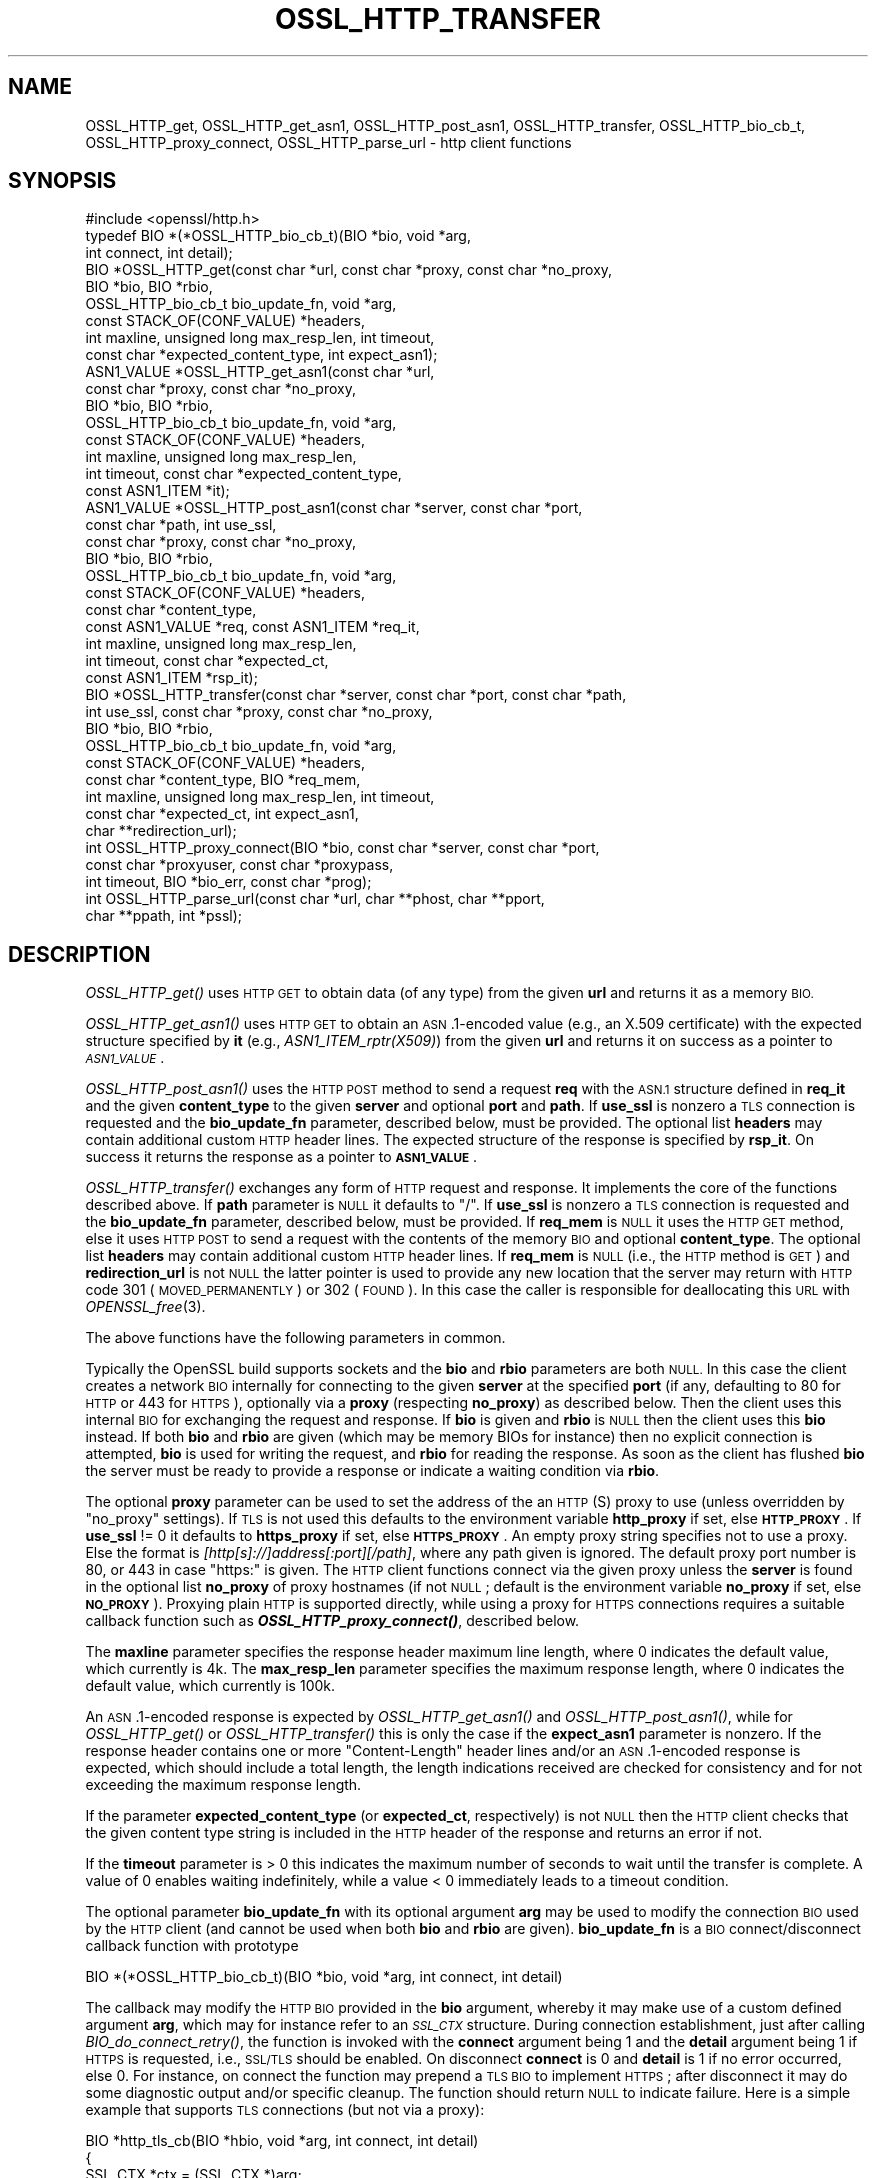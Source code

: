 .\" Automatically generated by Pod::Man 4.09 (Pod::Simple 3.35)
.\"
.\" Standard preamble:
.\" ========================================================================
.de Sp \" Vertical space (when we can't use .PP)
.if t .sp .5v
.if n .sp
..
.de Vb \" Begin verbatim text
.ft CW
.nf
.ne \\$1
..
.de Ve \" End verbatim text
.ft R
.fi
..
.\" Set up some character translations and predefined strings.  \*(-- will
.\" give an unbreakable dash, \*(PI will give pi, \*(L" will give a left
.\" double quote, and \*(R" will give a right double quote.  \*(C+ will
.\" give a nicer C++.  Capital omega is used to do unbreakable dashes and
.\" therefore won't be available.  \*(C` and \*(C' expand to `' in nroff,
.\" nothing in troff, for use with C<>.
.tr \(*W-
.ds C+ C\v'-.1v'\h'-1p'\s-2+\h'-1p'+\s0\v'.1v'\h'-1p'
.ie n \{\
.    ds -- \(*W-
.    ds PI pi
.    if (\n(.H=4u)&(1m=24u) .ds -- \(*W\h'-12u'\(*W\h'-12u'-\" diablo 10 pitch
.    if (\n(.H=4u)&(1m=20u) .ds -- \(*W\h'-12u'\(*W\h'-8u'-\"  diablo 12 pitch
.    ds L" ""
.    ds R" ""
.    ds C` ""
.    ds C' ""
'br\}
.el\{\
.    ds -- \|\(em\|
.    ds PI \(*p
.    ds L" ``
.    ds R" ''
.    ds C`
.    ds C'
'br\}
.\"
.\" Escape single quotes in literal strings from groff's Unicode transform.
.ie \n(.g .ds Aq \(aq
.el       .ds Aq '
.\"
.\" If the F register is >0, we'll generate index entries on stderr for
.\" titles (.TH), headers (.SH), subsections (.SS), items (.Ip), and index
.\" entries marked with X<> in POD.  Of course, you'll have to process the
.\" output yourself in some meaningful fashion.
.\"
.\" Avoid warning from groff about undefined register 'F'.
.de IX
..
.if !\nF .nr F 0
.if \nF>0 \{\
.    de IX
.    tm Index:\\$1\t\\n%\t"\\$2"
..
.    if !\nF==2 \{\
.        nr % 0
.        nr F 2
.    \}
.\}
.\"
.\" Accent mark definitions (@(#)ms.acc 1.5 88/02/08 SMI; from UCB 4.2).
.\" Fear.  Run.  Save yourself.  No user-serviceable parts.
.    \" fudge factors for nroff and troff
.if n \{\
.    ds #H 0
.    ds #V .8m
.    ds #F .3m
.    ds #[ \f1
.    ds #] \fP
.\}
.if t \{\
.    ds #H ((1u-(\\\\n(.fu%2u))*.13m)
.    ds #V .6m
.    ds #F 0
.    ds #[ \&
.    ds #] \&
.\}
.    \" simple accents for nroff and troff
.if n \{\
.    ds ' \&
.    ds ` \&
.    ds ^ \&
.    ds , \&
.    ds ~ ~
.    ds /
.\}
.if t \{\
.    ds ' \\k:\h'-(\\n(.wu*8/10-\*(#H)'\'\h"|\\n:u"
.    ds ` \\k:\h'-(\\n(.wu*8/10-\*(#H)'\`\h'|\\n:u'
.    ds ^ \\k:\h'-(\\n(.wu*10/11-\*(#H)'^\h'|\\n:u'
.    ds , \\k:\h'-(\\n(.wu*8/10)',\h'|\\n:u'
.    ds ~ \\k:\h'-(\\n(.wu-\*(#H-.1m)'~\h'|\\n:u'
.    ds / \\k:\h'-(\\n(.wu*8/10-\*(#H)'\z\(sl\h'|\\n:u'
.\}
.    \" troff and (daisy-wheel) nroff accents
.ds : \\k:\h'-(\\n(.wu*8/10-\*(#H+.1m+\*(#F)'\v'-\*(#V'\z.\h'.2m+\*(#F'.\h'|\\n:u'\v'\*(#V'
.ds 8 \h'\*(#H'\(*b\h'-\*(#H'
.ds o \\k:\h'-(\\n(.wu+\w'\(de'u-\*(#H)/2u'\v'-.3n'\*(#[\z\(de\v'.3n'\h'|\\n:u'\*(#]
.ds d- \h'\*(#H'\(pd\h'-\w'~'u'\v'-.25m'\f2\(hy\fP\v'.25m'\h'-\*(#H'
.ds D- D\\k:\h'-\w'D'u'\v'-.11m'\z\(hy\v'.11m'\h'|\\n:u'
.ds th \*(#[\v'.3m'\s+1I\s-1\v'-.3m'\h'-(\w'I'u*2/3)'\s-1o\s+1\*(#]
.ds Th \*(#[\s+2I\s-2\h'-\w'I'u*3/5'\v'-.3m'o\v'.3m'\*(#]
.ds ae a\h'-(\w'a'u*4/10)'e
.ds Ae A\h'-(\w'A'u*4/10)'E
.    \" corrections for vroff
.if v .ds ~ \\k:\h'-(\\n(.wu*9/10-\*(#H)'\s-2\u~\d\s+2\h'|\\n:u'
.if v .ds ^ \\k:\h'-(\\n(.wu*10/11-\*(#H)'\v'-.4m'^\v'.4m'\h'|\\n:u'
.    \" for low resolution devices (crt and lpr)
.if \n(.H>23 .if \n(.V>19 \
\{\
.    ds : e
.    ds 8 ss
.    ds o a
.    ds d- d\h'-1'\(ga
.    ds D- D\h'-1'\(hy
.    ds th \o'bp'
.    ds Th \o'LP'
.    ds ae ae
.    ds Ae AE
.\}
.rm #[ #] #H #V #F C
.\" ========================================================================
.\"
.IX Title "OSSL_HTTP_TRANSFER 3"
.TH OSSL_HTTP_TRANSFER 3 "2020-07-27" "3.0.0-alpha6-dev" "OpenSSL"
.\" For nroff, turn off justification.  Always turn off hyphenation; it makes
.\" way too many mistakes in technical documents.
.if n .ad l
.nh
.SH "NAME"
OSSL_HTTP_get,
OSSL_HTTP_get_asn1,
OSSL_HTTP_post_asn1,
OSSL_HTTP_transfer,
OSSL_HTTP_bio_cb_t,
OSSL_HTTP_proxy_connect,
OSSL_HTTP_parse_url
\&\- http client functions
.SH "SYNOPSIS"
.IX Header "SYNOPSIS"
.Vb 1
\& #include <openssl/http.h>
\&
\& typedef BIO *(*OSSL_HTTP_bio_cb_t)(BIO *bio, void *arg,
\&                                    int connect, int detail);
\& BIO *OSSL_HTTP_get(const char *url, const char *proxy, const char *no_proxy,
\&                    BIO *bio, BIO *rbio,
\&                    OSSL_HTTP_bio_cb_t bio_update_fn, void *arg,
\&                    const STACK_OF(CONF_VALUE) *headers,
\&                    int maxline, unsigned long max_resp_len, int timeout,
\&                    const char *expected_content_type, int expect_asn1);
\& ASN1_VALUE *OSSL_HTTP_get_asn1(const char *url,
\&                                const char *proxy, const char *no_proxy,
\&                                BIO *bio, BIO *rbio,
\&                                OSSL_HTTP_bio_cb_t bio_update_fn, void *arg,
\&                                const STACK_OF(CONF_VALUE) *headers,
\&                                int maxline, unsigned long max_resp_len,
\&                                int timeout, const char *expected_content_type,
\&                                const ASN1_ITEM *it);
\& ASN1_VALUE *OSSL_HTTP_post_asn1(const char *server, const char *port,
\&                                 const char *path, int use_ssl,
\&                                 const char *proxy, const char *no_proxy,
\&                                 BIO *bio, BIO *rbio,
\&                                 OSSL_HTTP_bio_cb_t bio_update_fn, void *arg,
\&                                 const STACK_OF(CONF_VALUE) *headers,
\&                                 const char *content_type,
\&                                 const ASN1_VALUE *req, const ASN1_ITEM *req_it,
\&                                 int maxline, unsigned long max_resp_len,
\&                                 int timeout, const char *expected_ct,
\&                                 const ASN1_ITEM *rsp_it);
\& BIO *OSSL_HTTP_transfer(const char *server, const char *port, const char *path,
\&                         int use_ssl, const char *proxy, const char *no_proxy,
\&                         BIO *bio, BIO *rbio,
\&                         OSSL_HTTP_bio_cb_t bio_update_fn, void *arg,
\&                         const STACK_OF(CONF_VALUE) *headers,
\&                         const char *content_type, BIO *req_mem,
\&                         int maxline, unsigned long max_resp_len, int timeout,
\&                         const char *expected_ct, int expect_asn1,
\&                         char **redirection_url);
\& int OSSL_HTTP_proxy_connect(BIO *bio, const char *server, const char *port,
\&                             const char *proxyuser, const char *proxypass,
\&                             int timeout, BIO *bio_err, const char *prog);
\& int OSSL_HTTP_parse_url(const char *url, char **phost, char **pport,
\&                         char **ppath, int *pssl);
.Ve
.SH "DESCRIPTION"
.IX Header "DESCRIPTION"
\&\fIOSSL_HTTP_get()\fR uses \s-1HTTP GET\s0 to obtain data (of any type) from the given \fBurl\fR
and returns it as a memory \s-1BIO.\s0
.PP
\&\fIOSSL_HTTP_get_asn1()\fR uses \s-1HTTP GET\s0 to obtain an \s-1ASN\s0.1\-encoded value
(e.g., an X.509 certificate) with the expected structure specified by \fBit\fR
(e.g., \fIASN1_ITEM_rptr(X509)\fR) from the given \fBurl\fR
and returns it on success as a pointer to \fI\s-1ASN1_VALUE\s0\fR.
.PP
\&\fIOSSL_HTTP_post_asn1()\fR uses the \s-1HTTP POST\s0 method to send a request \fBreq\fR
with the \s-1ASN.1\s0 structure defined in \fBreq_it\fR and the given \fBcontent_type\fR to
the given \fBserver\fR and optional \fBport\fR and \fBpath\fR.
If \fBuse_ssl\fR is nonzero a \s-1TLS\s0 connection is requested and the \fBbio_update_fn\fR
parameter, described below, must be provided.
The optional list \fBheaders\fR may contain additional custom \s-1HTTP\s0 header lines.
The expected structure of the response is specified by \fBrsp_it\fR.
On success it returns the response as a pointer to \fB\s-1ASN1_VALUE\s0\fR.
.PP
\&\fIOSSL_HTTP_transfer()\fR exchanges any form of \s-1HTTP\s0 request and response.
It implements the core of the functions described above.
If \fBpath\fR parameter is \s-1NULL\s0 it defaults to \*(L"/\*(R".
If \fBuse_ssl\fR is nonzero a \s-1TLS\s0 connection is requested
and the \fBbio_update_fn\fR parameter, described below, must be provided.
If \fBreq_mem\fR is \s-1NULL\s0 it uses the \s-1HTTP GET\s0 method, else it uses \s-1HTTP POST\s0 to
send a request with the contents of the memory \s-1BIO\s0 and optional \fBcontent_type\fR.
The optional list \fBheaders\fR may contain additional custom \s-1HTTP\s0 header lines.
If \fBreq_mem\fR is \s-1NULL\s0 (i.e., the \s-1HTTP\s0 method is \s-1GET\s0) and \fBredirection_url\fR
is not \s-1NULL\s0 the latter pointer is used to provide any new location that
the server may return with \s-1HTTP\s0 code 301 (\s-1MOVED_PERMANENTLY\s0) or 302 (\s-1FOUND\s0).
In this case the caller is responsible for deallocating this \s-1URL\s0 with
\&\fIOPENSSL_free\fR\|(3).
.PP
The above functions have the following parameters in common.
.PP
Typically the OpenSSL build supports sockets
and the \fBbio\fR and \fBrbio\fR parameters are both \s-1NULL.\s0
In this case the client creates a network \s-1BIO\s0 internally
for connecting to the given \fBserver\fR
at the specified \fBport\fR (if any, defaulting to 80 for \s-1HTTP\s0 or 443 for \s-1HTTPS\s0),
optionally via a \fBproxy\fR (respecting \fBno_proxy\fR) as described below.
Then the client uses this internal \s-1BIO\s0 for exchanging the request and response.
If \fBbio\fR is given and \fBrbio\fR is \s-1NULL\s0 then the client uses this \fBbio\fR instead.
If both \fBbio\fR and \fBrbio\fR are given (which may be memory BIOs for instance)
then no explicit connection is attempted,
\&\fBbio\fR is used for writing the request, and \fBrbio\fR for reading the response.
As soon as the client has flushed \fBbio\fR the server must be ready to provide
a response or indicate a waiting condition via \fBrbio\fR.
.PP
The optional \fBproxy\fR parameter can be used to set the address of the an
\&\s-1HTTP\s0(S) proxy to use (unless overridden by \*(L"no_proxy\*(R" settings).
If \s-1TLS\s0 is not used this defaults to the environment variable \fBhttp_proxy\fR
if set, else \fB\s-1HTTP_PROXY\s0\fR.
If \fBuse_ssl\fR != 0 it defaults to \fBhttps_proxy\fR if set, else \fB\s-1HTTPS_PROXY\s0\fR.
An empty proxy string specifies not to use a proxy.
Else the format is \fI[http[s]://]address[:port][/path]\fR,
where any path given is ignored.
The default proxy port number is 80, or 443 in case \*(L"https:\*(R" is given.
The \s-1HTTP\s0 client functions connect via the given proxy unless the \fBserver\fR
is found in the optional list \fBno_proxy\fR of proxy hostnames (if not \s-1NULL\s0;
default is the environment variable \fBno_proxy\fR if set, else \fB\s-1NO_PROXY\s0\fR).
Proxying plain \s-1HTTP\s0 is supported directly,
while using a proxy for \s-1HTTPS\s0 connections requires a suitable callback function
such as \fB\f(BIOSSL_HTTP_proxy_connect()\fB\fR, described below.
.PP
The \fBmaxline\fR parameter specifies the response header maximum line length,
where 0 indicates the default value, which currently is 4k.
The \fBmax_resp_len\fR parameter specifies the maximum response length,
where 0 indicates the default value, which currently is 100k.
.PP
An \s-1ASN\s0.1\-encoded response is expected by \fIOSSL_HTTP_get_asn1()\fR and
\&\fIOSSL_HTTP_post_asn1()\fR, while for \fIOSSL_HTTP_get()\fR or \fIOSSL_HTTP_transfer()\fR
this is only the case if the \fBexpect_asn1\fR parameter is nonzero.
If the response header contains one or more \*(L"Content-Length\*(R" header lines and/or
an \s-1ASN\s0.1\-encoded response is expected, which should include a total length,
the length indications received are checked for consistency
and for not exceeding the maximum response length.
.PP
If the parameter \fBexpected_content_type\fR (or \fBexpected_ct\fR, respectively)
is not \s-1NULL\s0 then the \s-1HTTP\s0 client checks that the given content type string
is included in the \s-1HTTP\s0 header of the response and returns an error if not.
.PP
If the \fBtimeout\fR parameter is > 0 this indicates the maximum number of seconds
to wait until the transfer is complete.
A value of 0 enables waiting indefinitely,
while a value < 0 immediately leads to a timeout condition.
.PP
The optional parameter \fBbio_update_fn\fR with its optional argument \fBarg\fR may
be used to modify the connection \s-1BIO\s0 used by the \s-1HTTP\s0 client (and cannot be
used when both \fBbio\fR and \fBrbio\fR are given).
\&\fBbio_update_fn\fR is a \s-1BIO\s0 connect/disconnect callback function with prototype
.PP
.Vb 1
\& BIO *(*OSSL_HTTP_bio_cb_t)(BIO *bio, void *arg, int connect, int detail)
.Ve
.PP
The callback may modify the \s-1HTTP BIO\s0 provided in the \fBbio\fR argument,
whereby it may make use of a custom defined argument \fBarg\fR,
which may for instance refer to an \fI\s-1SSL_CTX\s0\fR structure.
During connection establishment, just after calling \fIBIO_do_connect_retry()\fR,
the function is invoked with the \fBconnect\fR argument being 1 and the \fBdetail\fR
argument being 1 if \s-1HTTPS\s0 is requested, i.e., \s-1SSL/TLS\s0 should be enabled.
On disconnect \fBconnect\fR is 0 and \fBdetail\fR is 1 if no error occurred, else 0.
For instance, on connect the function may prepend a \s-1TLS BIO\s0 to implement \s-1HTTPS\s0;
after disconnect it may do some diagnostic output and/or specific cleanup.
The function should return \s-1NULL\s0 to indicate failure.
Here is a simple example that supports \s-1TLS\s0 connections (but not via a proxy):
.PP
.Vb 3
\& BIO *http_tls_cb(BIO *hbio, void *arg, int connect, int detail)
\& {
\&     SSL_CTX *ctx = (SSL_CTX *)arg;
\&
\&     if (connect && detail) { /* connecting with TLS */
\&         BIO *sbio = BIO_new_ssl(ctx, 1);
\&         hbio = sbio != NULL ? BIO_push(sbio, hbio) : NULL;
\&     } else if (!connect && !detail) { /* disconnecting after error */
\&         /* optionally add diagnostics here */
\&     }
\&     return hbio;
\& }
.Ve
.PP
After disconnect the modified \s-1BIO\s0 will be deallocated using \fIBIO_free_all()\fR.
.PP
\&\fIOSSL_HTTP_proxy_connect()\fR may be used by an above \s-1BIO\s0 connect callback function
to set up an \s-1SSL/TLS\s0 connection via an \s-1HTTPS\s0 proxy.
It promotes the given \s-1BIO\s0 \fBbio\fR representing a connection
pre-established with a \s-1TLS\s0 proxy using the \s-1HTTP CONNECT\s0 method,
optionally using proxy client credentials \fBproxyuser\fR and \fBproxypass\fR,
to connect with \s-1TLS\s0 protection ultimately to \fBserver\fR and \fBport\fR.
If the \fBport\fR argument is \s-1NULL\s0 or the empty string it defaults to \*(L"443\*(R".
The \fBtimeout\fR parameter is used as described above.
Since this function is typically called by applications such as
\&\fIopenssl\-s_client\fR\|(1) it uses the \fBbio_err\fR and \fBprog\fR parameters (unless
\&\s-1NULL\s0) to print additional diagnostic information in a user-oriented way.
.PP
\&\fIOSSL_HTTP_parse_url()\fR parses its input string \fBurl\fR as a \s-1URL\s0 and splits it up
into host, port and path components and a flag whether it begins with 'https'.
The host component may be a \s-1DNS\s0 name or an IPv4 or an IPv6 address.
The port component is optional and defaults to \*(L"443\*(R" for \s-1HTTPS,\s0 else \*(L"80\*(R".
The path component is also optional and defaults to \*(L"/\*(R".
As far as the result pointer arguments are not \s-1NULL\s0 it assigns via
them copies of the respective string components.
The strings returned this way must be deallocated by the caller using
\&\fIOPENSSL_free\fR\|(3) unless they are \s-1NULL,\s0 which is their default value on error.
.SH "NOTES"
.IX Header "NOTES"
The names of the environment variables used by this implementation:
\&\fBhttp_proxy\fR, \fB\s-1HTTP_PROXY\s0\fR, \fBhttps_proxy\fR, \fB\s-1HTTPS_PROXY\s0\fR, \fBno_proxy\fR, and
\&\fB\s-1NO_PROXY\s0\fR, have been chosen for maximal compatibility with
other \s-1HTTP\s0 client implementations such as wget, curl, and git.
.SH "RETURN VALUES"
.IX Header "RETURN VALUES"
\&\fIOSSL_HTTP_get()\fR, \fIOSSL_HTTP_get_asn1()\fR, \fIOSSL_HTTP_post_asn1()\fR, and
\&\fIOSSL_HTTP_transfer()\fR return on success the data received via \s-1HTTP,\s0 else \s-1NULL.\s0
Error conditions include connection/transfer timeout, parse errors, etc.
.PP
\&\fIOSSL_HTTP_proxy_connect()\fR and \fIOSSL_HTTP_parse_url()\fR
return 1 on success, 0 on error.
.SH "HISTORY"
.IX Header "HISTORY"
\&\fIOSSL_HTTP_get()\fR, \fIOSSL_HTTP_get_asn1()\fR, \fIOSSL_HTTP_post_asn1()\fR,
\&\fIOSSL_HTTP_proxy_connect()\fR, and \fIOSSL_HTTP_parse_url()\fR were added in OpenSSL 3.0.
.SH "COPYRIGHT"
.IX Header "COPYRIGHT"
Copyright 2019\-2020 The OpenSSL Project Authors. All Rights Reserved.
.PP
Licensed under the Apache License 2.0 (the \*(L"License\*(R").  You may not use
this file except in compliance with the License.  You can obtain a copy
in the file \s-1LICENSE\s0 in the source distribution or at
<https://www.openssl.org/source/license.html>.
